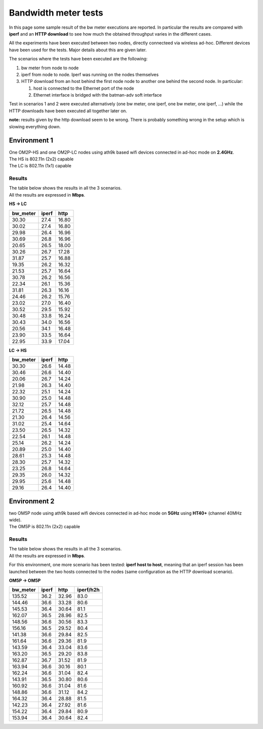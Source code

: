 Bandwidth meter tests
=====================

In this page some sample result of the bw meter executions are reported.
In particular the results are compared with **iperf** and an **HTTP
download** to see how much the obtained throughput varies in the
different cases.

All the experiments have been executed between two nodes, directly
connecteed via wireless ad-hoc. Different devices have been used for the
tests. Major details about this are given later.

The scenarios where the tests have been executed are the following:

#. bw meter from node to node
#. iperf from node to node. Iperf was running on the nodes themselves
#. HTTP download from an host behind the first node node to another one
   behind the second node. In particular:

   #. host is connected to the Ethernet port of the node
   #. Ethernet interface is bridged with the batman-adv soft interface

Test in scenarios 1 and 2 were executed alternatively (one bw meter, one
iperf, one bw meter, one iperf, ...) while the HTTP downloads have been
executed all together later on.

**note:** results given by the http download seem to be wrong. There is
probably something wrong in the setup which is slowing everything down.

Environment 1
-------------

| One OM2P-HS and one OM2P-LC nodes using ath9k based wifi devices
  connected in ad-hoc mode on **2.4GHz**.
| The HS is 802.11n (2x2) capable
| The LC is 802.11n (1x1) capable

Results
~~~~~~~

| The table below shows the results in all the 3 scenarios.
| All the results are expressed in **Mbps**.

**HS -> LC**

+-------------+---------+---------+
| bw\_meter   | iperf   | http    |
+=============+=========+=========+
| 30.30       | 27.4    | 16.80   |
+-------------+---------+---------+
| 30.02       | 27.4    | 16.80   |
+-------------+---------+---------+
| 29.98       | 26.4    | 16.96   |
+-------------+---------+---------+
| 30.69       | 26.8    | 16.96   |
+-------------+---------+---------+
| 20.65       | 26.5    | 18.00   |
+-------------+---------+---------+
| 30.26       | 26.7    | 17.28   |
+-------------+---------+---------+
| 31.87       | 25.7    | 16.88   |
+-------------+---------+---------+
| 19.35       | 26.2    | 16.32   |
+-------------+---------+---------+
| 21.53       | 25.7    | 16.64   |
+-------------+---------+---------+
| 30.78       | 26.2    | 16.56   |
+-------------+---------+---------+
| 22.34       | 26.1    | 15.36   |
+-------------+---------+---------+
| 31.81       | 26.3    | 16.16   |
+-------------+---------+---------+
| 24.46       | 26.2    | 15.76   |
+-------------+---------+---------+
| 23.02       | 27.0    | 16.40   |
+-------------+---------+---------+
| 30.52       | 29.5    | 15.92   |
+-------------+---------+---------+
| 30.48       | 33.8    | 16.24   |
+-------------+---------+---------+
| 30.43       | 34.0    | 16.56   |
+-------------+---------+---------+
| 20.56       | 34.1    | 16.48   |
+-------------+---------+---------+
| 23.90       | 33.5    | 16.64   |
+-------------+---------+---------+
| 22.95       | 33.9    | 17.04   |
+-------------+---------+---------+

**LC -> HS**

+-------------+---------+---------+
| bw\_meter   | iperf   | http    |
+=============+=========+=========+
| 30.30       | 26.6    | 14.48   |
+-------------+---------+---------+
| 30.46       | 26.6    | 14.40   |
+-------------+---------+---------+
| 20.06       | 26.7    | 14.24   |
+-------------+---------+---------+
| 21.98       | 26.3    | 14.40   |
+-------------+---------+---------+
| 22.32       | 25.1    | 14.24   |
+-------------+---------+---------+
| 30.90       | 25.0    | 14.48   |
+-------------+---------+---------+
| 32.12       | 25.7    | 14.48   |
+-------------+---------+---------+
| 21.72       | 26.5    | 14.48   |
+-------------+---------+---------+
| 21.30       | 26.4    | 14.56   |
+-------------+---------+---------+
| 31.02       | 25.4    | 14.64   |
+-------------+---------+---------+
| 23.50       | 26.5    | 14.32   |
+-------------+---------+---------+
| 22.54       | 26.1    | 14.48   |
+-------------+---------+---------+
| 25.14       | 26.2    | 14.24   |
+-------------+---------+---------+
| 20.89       | 25.0    | 14.40   |
+-------------+---------+---------+
| 28.61       | 25.3    | 14.48   |
+-------------+---------+---------+
| 28.30       | 25.7    | 14.32   |
+-------------+---------+---------+
| 23.25       | 26.8    | 14.64   |
+-------------+---------+---------+
| 29.35       | 26.0    | 14.32   |
+-------------+---------+---------+
| 29.95       | 25.6    | 14.48   |
+-------------+---------+---------+
| 29.16       | 26.4    | 14.40   |
+-------------+---------+---------+

Environment 2
-------------

| two OM5P node using ath9k based wifi devices connected in ad-hoc mode
  on **5GHz** using **HT40+** (channel 40MHz wide).
| The OM5P is 802.11n (2x2) capable

Results
~~~~~~~

| The table below shows the results in all the 3 scenarios.
| All the results are expressed in **Mbps**.

For this environment, one more scenario has been tested: **iperf host to
host**, meaning that an iperf session has been launched between the two
hosts connected to the nodes (same configuration as the HTTP download
scenario).

**OM5P -> OM5P**

+-------------+---------+---------+-------------+
| bw\_meter   | iperf   | http    | iperf/h2h   |
+=============+=========+=========+=============+
| 135.52      | 36.2    | 32.96   | 83.0        |
+-------------+---------+---------+-------------+
| 144.46      | 36.6    | 33.28   | 80.6        |
+-------------+---------+---------+-------------+
| 145.53      | 36.4    | 30.64   | 81.1        |
+-------------+---------+---------+-------------+
| 162.07      | 36.5    | 28.96   | 82.5        |
+-------------+---------+---------+-------------+
| 148.56      | 36.6    | 30.56   | 83.3        |
+-------------+---------+---------+-------------+
| 156.16      | 36.5    | 29.52   | 80.4        |
+-------------+---------+---------+-------------+
| 141.38      | 36.6    | 29.84   | 82.5        |
+-------------+---------+---------+-------------+
| 161.64      | 36.6    | 29.36   | 81.9        |
+-------------+---------+---------+-------------+
| 143.59      | 36.4    | 33.04   | 83.6        |
+-------------+---------+---------+-------------+
| 163.20      | 36.5    | 29.20   | 83.8        |
+-------------+---------+---------+-------------+
| 162.87      | 36.7    | 31.52   | 81.9        |
+-------------+---------+---------+-------------+
| 163.94      | 36.6    | 30.16   | 80.1        |
+-------------+---------+---------+-------------+
| 162.24      | 36.6    | 31.04   | 82.4        |
+-------------+---------+---------+-------------+
| 143.91      | 36.5    | 30.80   | 80.6        |
+-------------+---------+---------+-------------+
| 160.92      | 36.6    | 31.04   | 81.6        |
+-------------+---------+---------+-------------+
| 148.86      | 36.6    | 31.12   | 84.2        |
+-------------+---------+---------+-------------+
| 164.32      | 36.4    | 28.88   | 81.5        |
+-------------+---------+---------+-------------+
| 142.23      | 36.4    | 27.92   | 81.6        |
+-------------+---------+---------+-------------+
| 154.22      | 36.4    | 29.84   | 80.9        |
+-------------+---------+---------+-------------+
| 153.94      | 36.4    | 30.64   | 82.4        |
+-------------+---------+---------+-------------+
